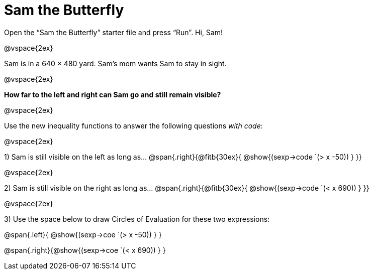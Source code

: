 = Sam the Butterfly

++++
<style>
.right{margin-right: 20ex; }
</style>
++++

Open the “Sam the Butterfly” starter file and press “Run”. Hi, Sam!

@vspace{2ex}

Sam is in a 640 × 480 yard. Sam’s mom wants Sam to stay in sight.

@vspace{2ex}

*How far to the left and right can Sam go and still remain visible?* 

@vspace{2ex}

Use the new inequality functions to answer the following questions  _with code_:

@vspace{2ex}

1) Sam is still visible on the left as long as…
@span{.right}{@fitb{30ex}{ @show{(sexp->code `(> x -50)) } }}

@vspace{2ex}

2) Sam is still visible on the right as long as…
@span{.right}{@fitb{30ex}{ @show{(sexp->code `(< x 690)) } }}

@vspace{2ex}

3) Use the space below to draw Circles of Evaluation for these two expressions:

@span{.left}{ @show{(sexp->coe `(> x -50)) } }

@span{.right}{@show{(sexp->coe `(< x 690)) } }
